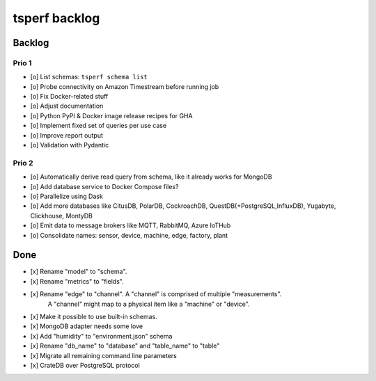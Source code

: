 ##############
tsperf backlog
##############


*******
Backlog
*******


Prio 1
======
- [o] List schemas: ``tsperf schema list``
- [o] Probe connectivity on Amazon Timestream before running job
- [o] Fix Docker-related stuff
- [o] Adjust documentation
- [o] Python PyPI & Docker image release recipes for GHA
- [o] Implement fixed set of queries per use case
- [o] Improve report output
- [o] Validation with Pydantic


Prio 2
======
- [o] Automatically derive read query from schema, like it already works for MongoDB
- [o] Add database service to Docker Compose files?
- [o] Parallelize using Dask
- [o] Add more databases like CitusDB, PolarDB, CockroachDB, QuestDB(+PostgreSQL,InfluxDB), Yugabyte, Clickhouse, MontyDB
- [o] Emit data to message brokers like MQTT, RabbitMQ, Azure IoTHub
- [o] Consolidate names: sensor, device, machine, edge, factory, plant


****
Done
****
- [x] Rename "model" to "schema".
- [x] Rename "metrics" to "fields".
- [x] Rename "edge" to "channel". A "channel" is comprised of multiple "measurements".
      A "channel" might map to a physical item like a "machine" or "device".
- [x] Make it possible to use built-in schemas.
- [x] MongoDB adapter needs some love
- [x] Add "humidity" to "environment.json" schema
- [x] Rename "db_name" to "database" and "table_name" to "table"
- [x] Migrate all remaining command line parameters
- [x] CrateDB over PostgreSQL protocol
